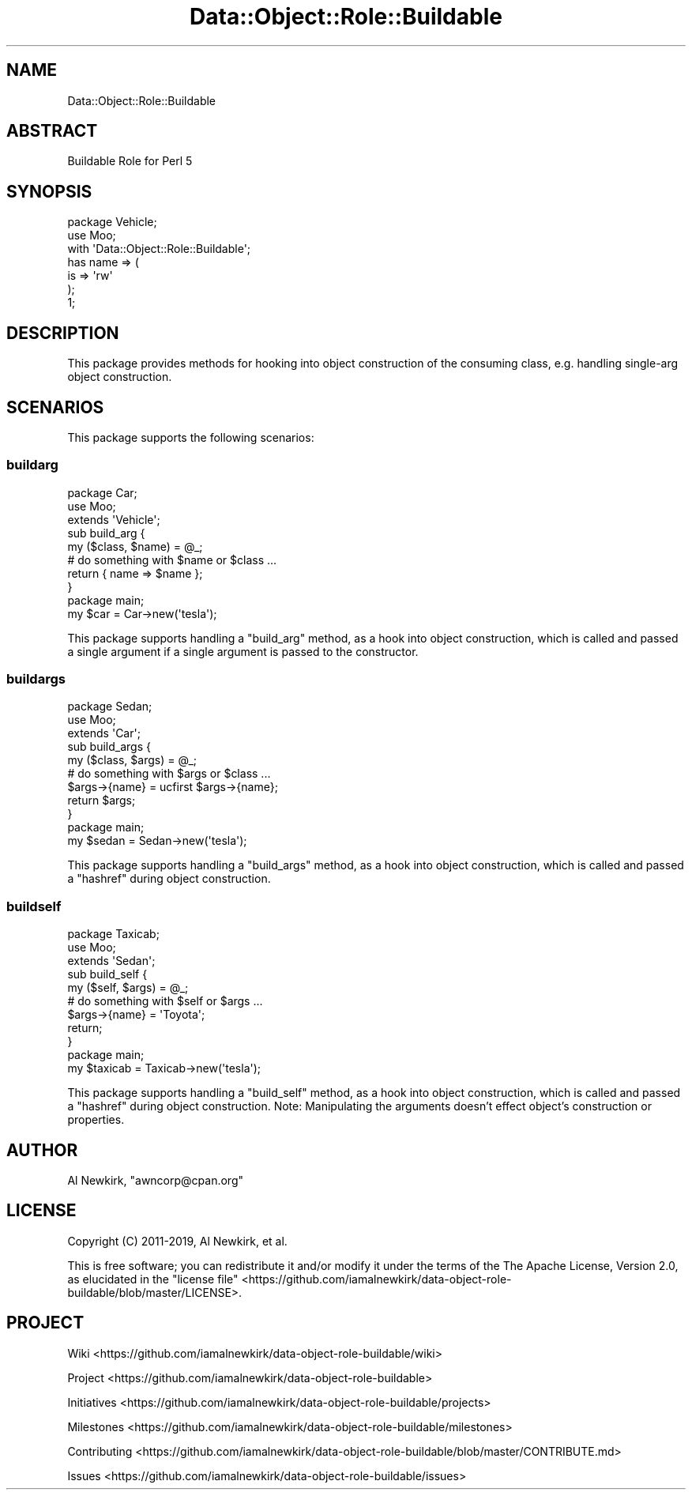 .\" Automatically generated by Pod::Man 4.14 (Pod::Simple 3.40)
.\"
.\" Standard preamble:
.\" ========================================================================
.de Sp \" Vertical space (when we can't use .PP)
.if t .sp .5v
.if n .sp
..
.de Vb \" Begin verbatim text
.ft CW
.nf
.ne \\$1
..
.de Ve \" End verbatim text
.ft R
.fi
..
.\" Set up some character translations and predefined strings.  \*(-- will
.\" give an unbreakable dash, \*(PI will give pi, \*(L" will give a left
.\" double quote, and \*(R" will give a right double quote.  \*(C+ will
.\" give a nicer C++.  Capital omega is used to do unbreakable dashes and
.\" therefore won't be available.  \*(C` and \*(C' expand to `' in nroff,
.\" nothing in troff, for use with C<>.
.tr \(*W-
.ds C+ C\v'-.1v'\h'-1p'\s-2+\h'-1p'+\s0\v'.1v'\h'-1p'
.ie n \{\
.    ds -- \(*W-
.    ds PI pi
.    if (\n(.H=4u)&(1m=24u) .ds -- \(*W\h'-12u'\(*W\h'-12u'-\" diablo 10 pitch
.    if (\n(.H=4u)&(1m=20u) .ds -- \(*W\h'-12u'\(*W\h'-8u'-\"  diablo 12 pitch
.    ds L" ""
.    ds R" ""
.    ds C` ""
.    ds C' ""
'br\}
.el\{\
.    ds -- \|\(em\|
.    ds PI \(*p
.    ds L" ``
.    ds R" ''
.    ds C`
.    ds C'
'br\}
.\"
.\" Escape single quotes in literal strings from groff's Unicode transform.
.ie \n(.g .ds Aq \(aq
.el       .ds Aq '
.\"
.\" If the F register is >0, we'll generate index entries on stderr for
.\" titles (.TH), headers (.SH), subsections (.SS), items (.Ip), and index
.\" entries marked with X<> in POD.  Of course, you'll have to process the
.\" output yourself in some meaningful fashion.
.\"
.\" Avoid warning from groff about undefined register 'F'.
.de IX
..
.nr rF 0
.if \n(.g .if rF .nr rF 1
.if (\n(rF:(\n(.g==0)) \{\
.    if \nF \{\
.        de IX
.        tm Index:\\$1\t\\n%\t"\\$2"
..
.        if !\nF==2 \{\
.            nr % 0
.            nr F 2
.        \}
.    \}
.\}
.rr rF
.\" ========================================================================
.\"
.IX Title "Data::Object::Role::Buildable 3"
.TH Data::Object::Role::Buildable 3 "2020-03-20" "perl v5.32.0" "User Contributed Perl Documentation"
.\" For nroff, turn off justification.  Always turn off hyphenation; it makes
.\" way too many mistakes in technical documents.
.if n .ad l
.nh
.SH "NAME"
Data::Object::Role::Buildable
.SH "ABSTRACT"
.IX Header "ABSTRACT"
Buildable Role for Perl 5
.SH "SYNOPSIS"
.IX Header "SYNOPSIS"
.Vb 1
\&  package Vehicle;
\&
\&  use Moo;
\&
\&  with \*(AqData::Object::Role::Buildable\*(Aq;
\&
\&  has name => (
\&    is => \*(Aqrw\*(Aq
\&  );
\&
\&  1;
.Ve
.SH "DESCRIPTION"
.IX Header "DESCRIPTION"
This package provides methods for hooking into object construction of the
consuming class, e.g. handling single-arg object construction.
.SH "SCENARIOS"
.IX Header "SCENARIOS"
This package supports the following scenarios:
.SS "buildarg"
.IX Subsection "buildarg"
.Vb 1
\&  package Car;
\&
\&  use Moo;
\&
\&  extends \*(AqVehicle\*(Aq;
\&
\&  sub build_arg {
\&    my ($class, $name) = @_;
\&
\&    # do something with $name or $class ...
\&
\&    return { name => $name };
\&  }
\&
\&  package main;
\&
\&  my $car = Car\->new(\*(Aqtesla\*(Aq);
.Ve
.PP
This package supports handling a \f(CW\*(C`build_arg\*(C'\fR method, as a hook into object
construction, which is called and passed a single argument if a single argument
is passed to the constructor.
.SS "buildargs"
.IX Subsection "buildargs"
.Vb 1
\&  package Sedan;
\&
\&  use Moo;
\&
\&  extends \*(AqCar\*(Aq;
\&
\&  sub build_args {
\&    my ($class, $args) = @_;
\&
\&    # do something with $args or $class ...
\&
\&    $args\->{name} = ucfirst $args\->{name};
\&
\&    return $args;
\&  }
\&
\&  package main;
\&
\&  my $sedan = Sedan\->new(\*(Aqtesla\*(Aq);
.Ve
.PP
This package supports handling a \f(CW\*(C`build_args\*(C'\fR method, as a hook into object
construction, which is called and passed a \f(CW\*(C`hashref\*(C'\fR during object
construction.
.SS "buildself"
.IX Subsection "buildself"
.Vb 1
\&  package Taxicab;
\&
\&  use Moo;
\&
\&  extends \*(AqSedan\*(Aq;
\&
\&  sub build_self {
\&    my ($self, $args) = @_;
\&
\&    # do something with $self or $args ...
\&
\&    $args\->{name} = \*(AqToyota\*(Aq;
\&
\&    return;
\&  }
\&
\&  package main;
\&
\&  my $taxicab = Taxicab\->new(\*(Aqtesla\*(Aq);
.Ve
.PP
This package supports handling a \f(CW\*(C`build_self\*(C'\fR method, as a hook into object
construction, which is called and passed a \f(CW\*(C`hashref\*(C'\fR during object
construction. Note: Manipulating the arguments doesn't effect object's
construction or properties.
.SH "AUTHOR"
.IX Header "AUTHOR"
Al Newkirk, \f(CW\*(C`awncorp@cpan.org\*(C'\fR
.SH "LICENSE"
.IX Header "LICENSE"
Copyright (C) 2011\-2019, Al Newkirk, et al.
.PP
This is free software; you can redistribute it and/or modify it under the terms
of the The Apache License, Version 2.0, as elucidated in the \*(L"license
file\*(R" <https://github.com/iamalnewkirk/data-object-role-buildable/blob/master/LICENSE>.
.SH "PROJECT"
.IX Header "PROJECT"
Wiki <https://github.com/iamalnewkirk/data-object-role-buildable/wiki>
.PP
Project <https://github.com/iamalnewkirk/data-object-role-buildable>
.PP
Initiatives <https://github.com/iamalnewkirk/data-object-role-buildable/projects>
.PP
Milestones <https://github.com/iamalnewkirk/data-object-role-buildable/milestones>
.PP
Contributing <https://github.com/iamalnewkirk/data-object-role-buildable/blob/master/CONTRIBUTE.md>
.PP
Issues <https://github.com/iamalnewkirk/data-object-role-buildable/issues>
